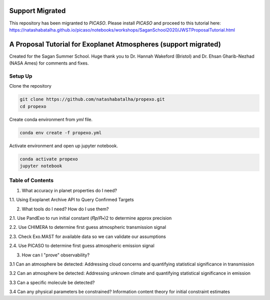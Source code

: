 Support Migrated
================

This repository has been migranted to `PICASO`. Please install `PICASO` and proceed to this tutorial here: 	https://natashabatalha.github.io/picaso/notebooks/workshops/SaganSchool2020/JWSTProposalTutorial.html


A Proposal Tutorial for Exoplanet Atmospheres (support migrated)
================================================================

Created for the Sagan Summer School. Huge thank you to Dr. Hannah Wakeford (Bristol) and Dr. Ehsan Gharib-Nezhad (NASA Ames) for comments and fixes. 

Setup Up 
--------

Clone the repository 

.. code-block:: bash 

	git clone https://github.com/natashabatalha/propexo.git
	cd propexo

Create conda environment from `yml` file. 

.. code-block:: bash 

	conda env create -f propexo.yml

Activate environment and open up jupyter notebook. 

.. code-block:: bash 

	conda activate propexo
	jupyter notebook

Table of Contents
-----------------

1.  What accuracy in planet properties do I need?

1.1.  Using Exoplanet Archive API to Query Confirmed Targets

2.  What tools do I need? How do I use them?

2.1.  Use PandExo to run initial constant  (𝑅𝑝/𝑅∗)2  to determine approx precision

2.2.  Use CHIMERA to determine first guess atmospheric transmission signal

2.3.  Check Exo.MAST for available data so we can validate our assumptions

2.4.  Use PICASO to determine first guess atmospheric emission signal

3.  How can I "prove" observability?

3.1  Can an atmosphere be detected: Addressing cloud concerns and quantifying statistical significance in transmission

3.2  Can an atmosphere be detected: Addressing unknown climate and quantifying statistical significance in emission

3.3  Can a specific molecule be detected?

3.4  Can any physical parameters be constrained? Information content theory for initial constraint estimates

